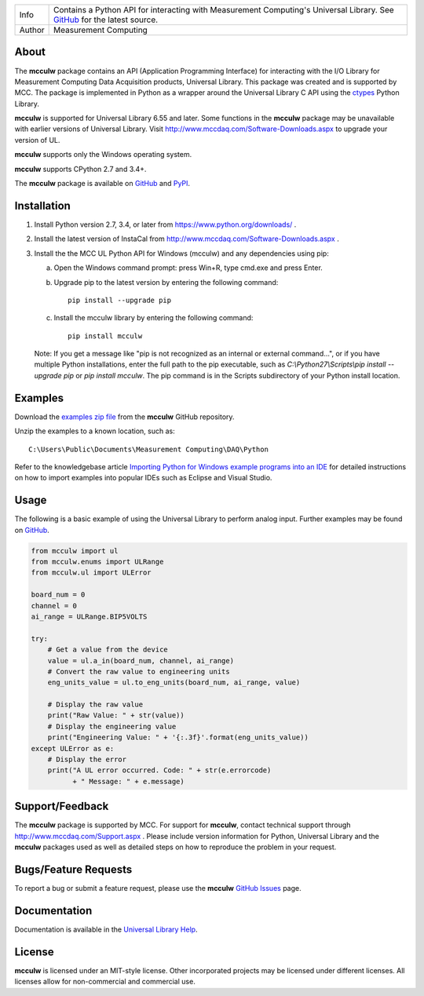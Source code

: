 ======  ===========================================================================================
Info    Contains a Python API for interacting with Measurement Computing's Universal Library. See
        GitHub_ for the latest source.
Author  Measurement Computing
======  ===========================================================================================

About
=====
The **mcculw** package contains an API (Application Programming Interface) for interacting with the
I/O Library for Measurement Computing Data Acquisition products, Universal Library. This package
was created and is supported by MCC. The package is implemented in Python as a wrapper around the
Universal Library C API using the ctypes_ Python Library.

**mcculw** is supported for Universal Library 6.55 and later. Some functions in the **mcculw**
package may be unavailable with earlier versions of Universal Library. Visit
http://www.mccdaq.com/Software-Downloads.aspx to upgrade your version of UL. 

**mcculw** supports only the Windows operating system.

**mcculw** supports CPython 2.7 and 3.4+.

The **mcculw** package is available on GitHub_ and PyPI_.

Installation
============
1. Install Python version 2.7, 3.4, or later from https://www.python.org/downloads/ .
2. Install the latest version of InstaCal from http://www.mccdaq.com/Software-Downloads.aspx .
3. Install the the MCC UL Python API for Windows (mcculw) and any dependencies using pip:

   a. Open the Windows command prompt: press Win+R, type cmd.exe and press Enter.
   b. Upgrade pip to the latest version by entering the following command::
      
        pip install --upgrade pip
      
   c. Install the mcculw library by entering the following command::
   
        pip install mcculw

   Note: If you get a message like "pip is not recognized as an internal or external command...", or if
   you have multiple Python installations, enter the full path to the pip executable, such as
   *C:\\Python27\\Scripts\\pip install --upgrade pip* or *pip install mcculw*. The pip command is in the Scripts subdirectory
   of your Python install location.
    
Examples
========
Download the `examples zip file`_ from the **mcculw** GitHub repository.

Unzip the examples to a known location, such as::

  C:\Users\Public\Documents\Measurement Computing\DAQ\Python

Refer to the knowledgebase article `Importing Python for Windows example programs into an IDE`_
for detailed instructions on how to import examples into popular IDEs such as Eclipse and Visual
Studio.

Usage
=====
The following is a basic example of using the Universal Library to perform analog input. Further
examples may be found on `GitHub`_.

.. code-block:: python

  from mcculw import ul
  from mcculw.enums import ULRange
  from mcculw.ul import ULError

  board_num = 0
  channel = 0
  ai_range = ULRange.BIP5VOLTS

  try:
      # Get a value from the device
      value = ul.a_in(board_num, channel, ai_range)
      # Convert the raw value to engineering units
      eng_units_value = ul.to_eng_units(board_num, ai_range, value)

      # Display the raw value
      print("Raw Value: " + str(value))
      # Display the engineering value
      print("Engineering Value: " + '{:.3f}'.format(eng_units_value))
  except ULError as e:
      # Display the error
      print("A UL error occurred. Code: " + str(e.errorcode)
            + " Message: " + e.message)

Support/Feedback
================
The **mcculw** package is supported by MCC. For support for **mcculw**, contact technical support
through http://www.mccdaq.com/Support.aspx . Please include version information for Python,
Universal Library and the **mcculw** packages used as well as detailed steps on how to reproduce the
problem in your request.

Bugs/Feature Requests
=====================
To report a bug or submit a feature request, please use the **mcculw** `GitHub Issues`_ page.

Documentation
=============
Documentation is available in the `Universal Library Help`_.

License
=======
**mcculw** is licensed under an MIT-style license. Other incorporated projects may be licensed under 
different licenses. All licenses allow for non-commercial and commercial use.

.. Links:
.. _GitHub: https://github.com/mccdaq/mcculw
.. _PyPI: https://pypi.python.org/pypi/mcculw
.. _ctypes: https://docs.python.org/3/library/ctypes.html
.. _`Universal Library Help`: https://www.mccdaq.com/PDFs/Manuals/Mcculw_WebHelp/ULStart.htm
.. _`GitHub Issues`: https://github.com/mccdaq/mcculw/issues
.. _`examples zip file`: https://github.com/mccdaq/mcculw/raw/master/examples.zip
.. _`Importing Python for Windows example programs into an IDE`: http://kb.mccdaq.com/KnowledgebaseArticle50716.aspx
